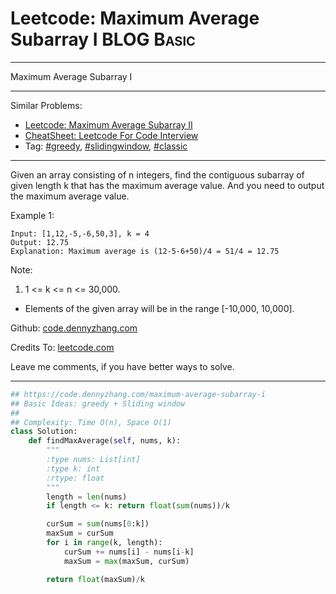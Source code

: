 * Leetcode: Maximum Average Subarray I                           :BLOG:Basic:
#+STARTUP: showeverything
#+OPTIONS: toc:nil \n:t ^:nil creator:nil d:nil
:PROPERTIES:
:type:     greedy, slidingwindow, classic
:END:
---------------------------------------------------------------------
Maximum Average Subarray I
---------------------------------------------------------------------
#+BEGIN_HTML
<a href="https://github.com/dennyzhang/code.dennyzhang.com/tree/master/problems/maximum-average-subarray-i"><img align="right" width="200" height="183" src="https://www.dennyzhang.com/wp-content/uploads/denny/watermark/github.png" /></a>
#+END_HTML
Similar Problems:
- [[https://code.dennyzhang.com/maximum-average-subarray-ii][Leetcode: Maximum Average Subarray II]]
- [[https://cheatsheet.dennyzhang.com/cheatsheet-leetcode-A4][CheatSheet: Leetcode For Code Interview]]
- Tag: [[https://code.dennyzhang.com/review-greedy][#greedy]], [[https://code.dennyzhang.com/review-slidingwindow][#slidingwindow]], [[https://code.dennyzhang.com/tag/classic][#classic]]
---------------------------------------------------------------------
Given an array consisting of n integers, find the contiguous subarray of given length k that has the maximum average value. And you need to output the maximum average value.

Example 1:
#+BEGIN_EXAMPLE
Input: [1,12,-5,-6,50,3], k = 4
Output: 12.75
Explanation: Maximum average is (12-5-6+50)/4 = 51/4 = 12.75
#+END_EXAMPLE

Note:
1. 1 <= k <= n <= 30,000.
- Elements of the given array will be in the range [-10,000, 10,000].

Github: [[https://github.com/dennyzhang/code.dennyzhang.com/tree/master/problems/maximum-average-subarray-i][code.dennyzhang.com]]

Credits To: [[https://leetcode.com/problems/maximum-average-subarray-i/description/][leetcode.com]]

Leave me comments, if you have better ways to solve.
---------------------------------------------------------------------

#+BEGIN_SRC python
## https://code.dennyzhang.com/maximum-average-subarray-i
## Basic Ideas: greedy + Sliding window
##
## Complexity: Time O(n), Space O(1)
class Solution:
    def findMaxAverage(self, nums, k):
        """
        :type nums: List[int]
        :type k: int
        :rtype: float
        """
        length = len(nums)
        if length <= k: return float(sum(nums))/k

        curSum = sum(nums[0:k])
        maxSum = curSum
        for i in range(k, length):
            curSum += nums[i] - nums[i-k]
            maxSum = max(maxSum, curSum)

        return float(maxSum)/k
#+END_SRC

#+BEGIN_HTML
<div style="overflow: hidden;">
<div style="float: left; padding: 5px"> <a href="https://www.linkedin.com/in/dennyzhang001"><img src="https://www.dennyzhang.com/wp-content/uploads/sns/linkedin.png" alt="linkedin" /></a></div>
<div style="float: left; padding: 5px"><a href="https://github.com/dennyzhang"><img src="https://www.dennyzhang.com/wp-content/uploads/sns/github.png" alt="github" /></a></div>
<div style="float: left; padding: 5px"><a href="https://www.dennyzhang.com/slack" target="_blank" rel="nofollow"><img src="https://www.dennyzhang.com/wp-content/uploads/sns/slack.png" alt="slack"/></a></div>
</div>
#+END_HTML
